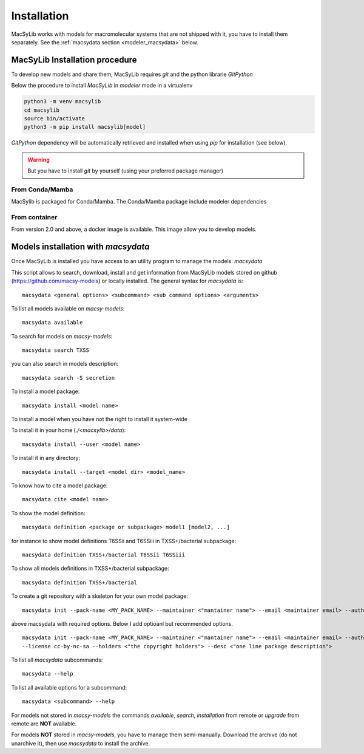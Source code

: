 .. MacSyLib - python library that provide functions for
   detection of macromolecular systems in protein datasets
   using systems modelling and similarity search.
   Authors: Sophie Abby, Bertrand Néron
   Copyright © 2014-2025 Institut Pasteur (Paris) and CNRS.
   See the COPYRIGHT file for details
   MacSyLib is distributed under the terms of the GNU General Public License (GPLv3).
   See the COPYING file for details.


.. _modeler_installation:

************
Installation
************

MacSyLib works with models for macromolecular systems that are not shipped with it,
you have to install them separately. See the :ref:`macsydata section <modeler_macsydata>` below.


===============================
MacSyLib Installation procedure
===============================

To develop new models and share them, MacSyLib requires *git* and the python librarie *GitPython*

Below the procedure to install *MacSyLib* in *modeler* mode in a virtualenv

.. code-block:: bash

    python3 -m venv macsylib
    cd macsylib
    source bin/activate
    python3 -m pip install macsylib[model]


*GitPython* dependency will be automatically retrieved and installed when using `pip` for installation (see below).

.. warning::

    But you have to install *git* by yourself (using your preferred package manager)


From Conda/Mamba
================

MacSylib is packaged for Conda/Mamba.
The Conda/Mamba package include modeler dependencies


From container
==============

From version 2.0 and above, a docker image is available. This image allow you to develop models.


.. _modeler_macsydata:

====================================
Models installation with `macsydata`
====================================

Once MacSyLib is installed you have access to an utility program to manage the models: `macsydata`

This script allows to search, download, install and get information from MacSyLib models stored on
github (https://github.com/macsy-models) or locally installed. The general syntax for `macsydata` is::

    macsydata <general options> <subcommand> <sub command options> <arguments>


To list all models available on *macsy-models*::

    macsydata available

To search for models on *macsy-models*::

    macsydata search TXSS

you can also search in models description::

    macsydata search -S secretion

To install a model package::

    macsydata install <model name>

To install a model when you have not the right to install it system-wide

To install it in your home (*./<macsylib>/data*)::

    macsydata install --user <model name>

To install it in any directory::

    macsydata install --target <model dir> <model_name>

To know how to cite a model package::

    macsydata cite <model name>

To show the model definition::

    macsydata definition <package or subpackage> model1 [model2, ...]

for instance to show model definitions T6SSii and T6SSiii in TXSS+/bacterial subpackage::

    macsydata definition TXSS+/bacterial T6SSii T6SSiii

To show all models definitions in TXSS+/bacterial subpackage::

    macsydata definition TXSS+/bacterial

To create a git repository with a skeleton for your own model package::

    macsydata init --pack-name <MY_PACK_NAME> --maintainer <"mantainer name"> --email <maintainer email> --authors <"author1, author2, ..">

above macsydata with required options. Below I add optioanl but recommended options. ::

    macsydata init --pack-name <MY_PACK_NAME> --maintainer <"mantainer name"> --email <maintainer email> --authors <"author1, author2, .."> \
    --license cc-by-nc-sa --holders <"the copyright holders"> --desc <"one line package description">

To list all `macsydata` subcommands::

    macsydata --help

To list all available options for a subcommand::

    macsydata <subcommand> --help

For models not stored in *macsy-models* the commands *available*, *search*,
*installation* from remote or *upgrade* from remote are **NOT** available.

For models **NOT** stored in *macsy-models*, you have to manage them semi-manually.
Download the archive (do not unarchive it), then use *macsydata* to install the archive.
